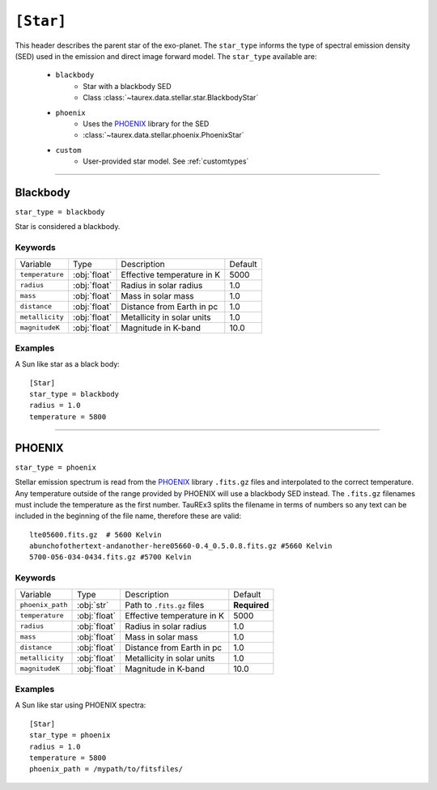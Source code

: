 .. _star:

===============
``[Star]``
===============

This header describes the parent star of the exo-planet.
The ``star_type`` informs the type of spectral emission density (SED) used in the emission and direct image forward model.
The ``star_type`` available are:

    - ``blackbody``
        - Star with a blackbody SED
        - Class :class:`~taurex.data.stellar.star.BlackbodyStar`
    - ``phoenix``
        - Uses the PHOENIX_ library for the SED
        - :class:`~taurex.data.stellar.phoenix.PhoenixStar`
    - ``custom``
        - User-provided star model. See :ref:`customtypes`

-------------------------------------

Blackbody
=========
``star_type = blackbody``

Star is considered a blackbody.

--------
Keywords
--------

+------------------+--------------+----------------------------+---------+
| Variable         | Type         | Description                | Default |
+------------------+--------------+----------------------------+---------+
| ``temperature``  | :obj:`float` | Effective temperature in K | 5000    |
+------------------+--------------+----------------------------+---------+
| ``radius``       | :obj:`float` | Radius in solar radius     | 1.0     |
+------------------+--------------+----------------------------+---------+
| ``mass``         | :obj:`float` | Mass in solar mass         | 1.0     |
+------------------+--------------+----------------------------+---------+
| ``distance``     | :obj:`float` | Distance from Earth in pc  | 1.0     |
+------------------+--------------+----------------------------+---------+
| ``metallicity``  | :obj:`float` | Metallicity in solar units | 1.0     |
+------------------+--------------+----------------------------+---------+
| ``magnitudeK``   | :obj:`float` | Magnitude in K-band        | 10.0    |
+------------------+--------------+----------------------------+---------+

--------
Examples
--------

A Sun like star as a black body::

    [Star]
    star_type = blackbody
    radius = 1.0
    temperature = 5800

-----------------------------------

PHOENIX
========
``star_type = phoenix``

Stellar emission spectrum is read from the PHOENIX_ library ``.fits.gz`` files and interpolated to the correct temperature.
Any temperature outside of the range provided by PHOENIX will use a blackbody SED instead.
The ``.fits.gz`` filenames must include the temperature as the first number. TauREx3 splits the filename
in terms of numbers so any text can be included in the beginning of the file name, therefore these are valid::
    lte05600.fits.gz  # 5600 Kelvin
    abunchofothertext-andanother-here05660-0.4_0.5.0.8.fits.gz #5660 Kelvin
    5700-056-034-0434.fits.gz #5700 Kelvin

--------
Keywords
--------

+------------------+--------------+----------------------------+--------------+
| Variable         | Type         | Description                | Default      |
+------------------+--------------+----------------------------+--------------+
| ``phoenix_path`` | :obj:`str`   | Path to ``.fits.gz`` files | **Required** |
+------------------+--------------+----------------------------+--------------+
| ``temperature``  | :obj:`float` | Effective temperature in K | 5000         |
+------------------+--------------+----------------------------+--------------+
| ``radius``       | :obj:`float` | Radius in solar radius     | 1.0          |
+------------------+--------------+----------------------------+--------------+
| ``mass``         | :obj:`float` | Mass in solar mass         | 1.0          |
+------------------+--------------+----------------------------+--------------+
| ``distance``     | :obj:`float` | Distance from Earth in pc  | 1.0          |
+------------------+--------------+----------------------------+--------------+
| ``metallicity``  | :obj:`float` | Metallicity in solar units | 1.0          |
+------------------+--------------+----------------------------+--------------+
| ``magnitudeK``   | :obj:`float` | Magnitude in K-band        | 10.0         |
+------------------+--------------+----------------------------+--------------+

--------
Examples
--------

A Sun like star using PHOENIX spectra::

    [Star]
    star_type = phoenix
    radius = 1.0
    temperature = 5800
    phoenix_path = /mypath/to/fitsfiles/





.. _PHOENIX: https://arxiv.org/abs/1303.5632
